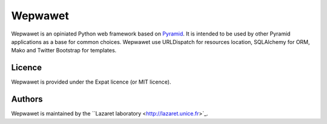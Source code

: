Wepwawet
========

Wepwawet is an opiniated Python web framework based on `Pyramid
<http://pylonsproject.org/>`_. It is intended to be used by other Pyramid
applications as a base for common choices. Wepwawet use URLDispatch for
resources location, SQLAlchemy for ORM, Mako and Twitter Bootstrap for
templates.


Licence
-------

Wepwawet is provided under the Expat licence (or MIT licence).


Authors
-------

Wepwawet is maintained by the ``Lazaret laboratory <http://lazaret.unice.fr>`_.
